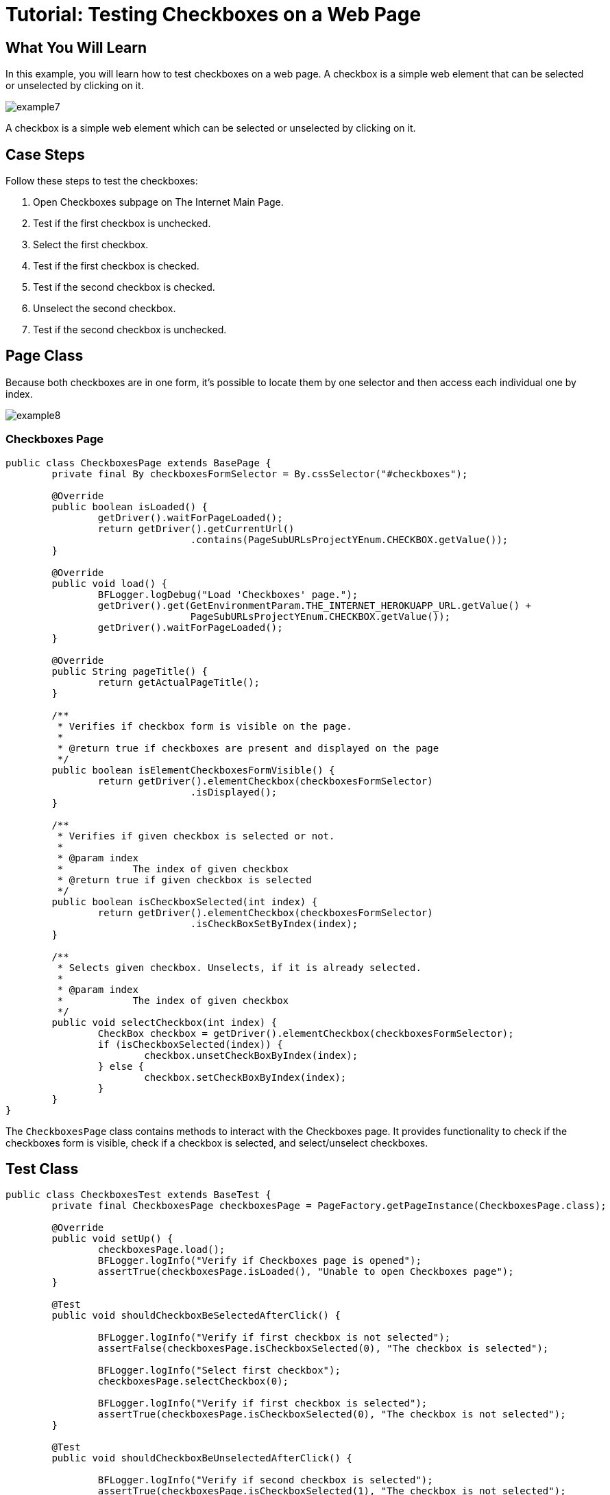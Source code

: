 = Tutorial: Testing Checkboxes on a Web Page

== What You Will Learn

In this example, you will learn how to test checkboxes on a web page.
A checkbox is a simple web element that can be selected or unselected by clicking on it.

image::images/example7.png[]

A checkbox is a simple web element which can be selected or unselected by clicking on it.

== Case Steps

Follow these steps to test the checkboxes:

1. Open Checkboxes subpage on The Internet Main Page.
3. Test if the first checkbox is unchecked.
4. Select the first checkbox.
5. Test if the first checkbox is checked.
6. Test if the second checkbox is checked.
7. Unselect the second checkbox.
8. Test if the second checkbox is unchecked.

== Page Class

Because both checkboxes are in one form, it's possible to locate them by one selector and then access each individual one by index.

image::images/example8.png[]

=== Checkboxes Page

[source,java]
----
public class CheckboxesPage extends BasePage {
	private final By checkboxesFormSelector = By.cssSelector("#checkboxes");

	@Override
	public boolean isLoaded() {
		getDriver().waitForPageLoaded();
		return getDriver().getCurrentUrl()
				.contains(PageSubURLsProjectYEnum.CHECKBOX.getValue());
	}

	@Override
	public void load() {
		BFLogger.logDebug("Load 'Checkboxes' page.");
		getDriver().get(GetEnvironmentParam.THE_INTERNET_HEROKUAPP_URL.getValue() +
				PageSubURLsProjectYEnum.CHECKBOX.getValue());
		getDriver().waitForPageLoaded();
	}

	@Override
	public String pageTitle() {
		return getActualPageTitle();
	}

	/**
	 * Verifies if checkbox form is visible on the page.
	 *
	 * @return true if checkboxes are present and displayed on the page
	 */
	public boolean isElementCheckboxesFormVisible() {
		return getDriver().elementCheckbox(checkboxesFormSelector)
				.isDisplayed();
	}

	/**
	 * Verifies if given checkbox is selected or not.
	 *
	 * @param index
	 *            The index of given checkbox
	 * @return true if given checkbox is selected
	 */
	public boolean isCheckboxSelected(int index) {
		return getDriver().elementCheckbox(checkboxesFormSelector)
				.isCheckBoxSetByIndex(index);
	}

	/**
	 * Selects given checkbox. Unselects, if it is already selected.
	 *
	 * @param index
	 *            The index of given checkbox
	 */
	public void selectCheckbox(int index) {
		CheckBox checkbox = getDriver().elementCheckbox(checkboxesFormSelector);
		if (isCheckboxSelected(index)) {
			checkbox.unsetCheckBoxByIndex(index);
		} else {
			checkbox.setCheckBoxByIndex(index);
		}
	}
}
----

The `CheckboxesPage` class contains methods to interact with the Checkboxes page.
It provides functionality to check if the checkboxes form is visible, check if a checkbox is selected, and select/unselect checkboxes.

== Test Class

[source,java]
----
public class CheckboxesTest extends BaseTest {
	private final CheckboxesPage checkboxesPage = PageFactory.getPageInstance(CheckboxesPage.class);

	@Override
	public void setUp() {
		checkboxesPage.load();
		BFLogger.logInfo("Verify if Checkboxes page is opened");
		assertTrue(checkboxesPage.isLoaded(), "Unable to open Checkboxes page");
	}

	@Test
	public void shouldCheckboxBeSelectedAfterClick() {

		BFLogger.logInfo("Verify if first checkbox is not selected");
		assertFalse(checkboxesPage.isCheckboxSelected(0), "The checkbox is selected");

		BFLogger.logInfo("Select first checkbox");
		checkboxesPage.selectCheckbox(0);

		BFLogger.logInfo("Verify if first checkbox is selected");
		assertTrue(checkboxesPage.isCheckboxSelected(0), "The checkbox is not selected");
	}

	@Test
	public void shouldCheckboxBeUnselectedAfterClick() {

		BFLogger.logInfo("Verify if second checkbox is selected");
		assertTrue(checkboxesPage.isCheckboxSelected(1), "The checkbox is not selected");

		BFLogger.logInfo("Select second checkbox");
		checkboxesPage.selectCheckbox(1);

		BFLogger.logInfo("Verify if second checkbox is not selected");
		assertFalse(checkboxesPage.isCheckboxSelected(1), "The checkbox is selected");
	}
}
----

The `CheckboxesTest` class contains two test methods.
The first method, `shouldCheckboxBeSelectedAfterClick()`, verifies if the first checkbox is initially unselected, selects it, and then checks if it becomes selected.
The second method, `shouldCheckboxBeUnselectedAfterClick()`, verifies if the second checkbox is initially selected, unselects it, and then checks if it becomes unselected.

After running Test Class both @Test cases will be performed.
Before each one, overrode setUp method will be executed.


